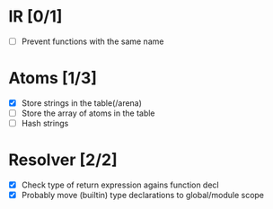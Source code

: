 
* IR [0/1]
  - [ ] Prevent functions with the same name
    
* Atoms [1/3]
  - [X] Store strings in the table(/arena)
  - [ ] Store the array of atoms in the table 
  - [ ] Hash strings

* Resolver [2/2]
  - [X] Check type of return expression agains function decl
  - [X] Probably move (builtin) type declarations to global/module scope
